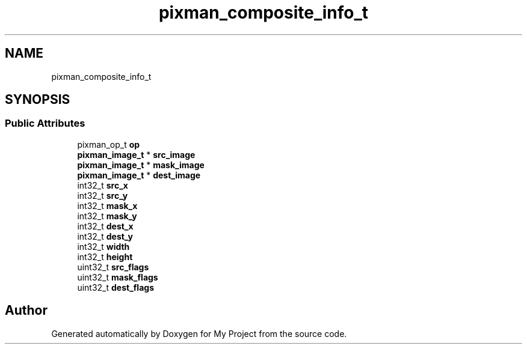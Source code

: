 .TH "pixman_composite_info_t" 3 "Wed Feb 1 2023" "Version Version 0.0" "My Project" \" -*- nroff -*-
.ad l
.nh
.SH NAME
pixman_composite_info_t
.SH SYNOPSIS
.br
.PP
.SS "Public Attributes"

.in +1c
.ti -1c
.RI "pixman_op_t \fBop\fP"
.br
.ti -1c
.RI "\fBpixman_image_t\fP * \fBsrc_image\fP"
.br
.ti -1c
.RI "\fBpixman_image_t\fP * \fBmask_image\fP"
.br
.ti -1c
.RI "\fBpixman_image_t\fP * \fBdest_image\fP"
.br
.ti -1c
.RI "int32_t \fBsrc_x\fP"
.br
.ti -1c
.RI "int32_t \fBsrc_y\fP"
.br
.ti -1c
.RI "int32_t \fBmask_x\fP"
.br
.ti -1c
.RI "int32_t \fBmask_y\fP"
.br
.ti -1c
.RI "int32_t \fBdest_x\fP"
.br
.ti -1c
.RI "int32_t \fBdest_y\fP"
.br
.ti -1c
.RI "int32_t \fBwidth\fP"
.br
.ti -1c
.RI "int32_t \fBheight\fP"
.br
.ti -1c
.RI "uint32_t \fBsrc_flags\fP"
.br
.ti -1c
.RI "uint32_t \fBmask_flags\fP"
.br
.ti -1c
.RI "uint32_t \fBdest_flags\fP"
.br
.in -1c

.SH "Author"
.PP 
Generated automatically by Doxygen for My Project from the source code\&.
